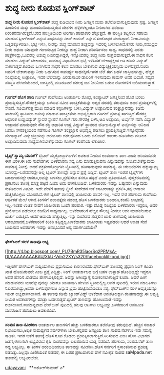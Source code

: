 * ಶುದ್ಧ ನೀರು ಕೊಡುವ ಸ್ಲಿಂಗ್‌ಶಾಟ್

*ಶುದ್ಧ ನೀರು ಕೊಡುವ ಸ್ಲಿಂಗ್‌ಶಾಟ್*
 ಶುದ್ಧ ಕುಡಿಯುವ ನೀರು ಜಗತ್ತಿನ ಮಹಾ ತಲೆನೋವಾಗುತ್ತಿರುವುದು ಸ್ಪಷ್ಟ. ಜಗತ್ತಿನ
ಹಿಂದುಳಿದ ಮತ್ತು ಮುಂದುವರಿಯುತ್ತಿರುವ ದೇಶಗಳ ಹಳ್ಳಿಗಳಲ್ಲಂತೂ ನೀರಿಗಾಗಿನ ಪರದಾಟ
ನಿರಂತರವಾಗಿರುತ್ತದೆ.ಬರದ ಪರಿಸ್ಥಿತಿಯಿಂದ ನೀರಿಗಾಗಿ ಹಾಹಾಕಾರ ಹೆಚ್ಚುತ್ತದೆ. ಈ
ಪರಿಸ್ಥಿತಿ ತಪ್ಪಿಸಲು ಸಹಾಯ ಮಾಡುವ ಸ್ಲಿಂಗ್‌ಶಾಟ್ ಎನ್ನುವ ಸಾಧನವನ್ನು ಡೀನ್ ಕಾಮನ್
ಎನ್ನುವ ಸಂಶೋಧಕ ಮಾಡಿದ್ದಾರೆ. ನೀರಾವಿಯನ್ನು ಒತ್ತಡಕ್ಕೊಳಪಡಿಸಿ, ಭಟ್ಟಿ ಇಳಿಸಿ,
ನೀರನ್ನು ಶುದ್ಧ ಮಾಡುವ ತಂತ್ರವನ್ನು ಇದರಲ್ಲಿ ಬಳಸಲಾಗಿದೆ.ಕೆಸರು ನೀರು,ಸಮುದ್ರದ ನೀರು
ಅಥವಾ ಯಾವುದೇ ಗುಣಮಟ್ಟದ ನೀರನ್ನೂ ಶುದ್ಧ ನೀರಾಗಿ ಪರಿವರ್ತಿಸಲು ಸಾಧ್ಯ. ಸಾಧನದಲ್ಲಿ
ಎರಡು ಪಾತ್ರೆಗಳಿದ್ದು,ಒಂದರಲ್ಲಿ ಅಶುದ್ಧ ನೀರಿನದ್ದಾಗಿದ್ದರೆ, ಇನ್ನೊಂದರಲ್ಲಿ ಶುದ್ಧ
ನೀರು ಸಂಗ್ರಹವಾಗುತ್ತದೆ.ಈ ಸಾಧನ ಕೆಲಸ ಮಾಡಲು ವಿದ್ಯುತ್ ಬೇಕಾದರೂ, ಸಾಮಾನ್ಯ
ವಿಧಾನದಿಂದ ಭಟ್ಟಿ ಇಳಿಸಿದರೆ ಬೇಕಾದ್ದಕ್ಕಿಂತ ಅತಿ ಕಡಿಮೆ ವಿದ್ಯುತ್
ಸಾಕಾಗುತ್ತದೆ.ಕೂದಲು ಒಣಗಿಸುವ ಸಾಧನ ಕೆಲಸ ಮಾಡಲು ಬೇಕಾಗುವ ವಿದ್ಯುಚ್ಛಕ್ತಿಯನ್ನಿದು
ಬಳಸುತ್ತದೆ.ನೂರು ಜನರಿಗೆ ಬೇಕಾಗುವಷ್ಟು ನೀರು ಒದಗಿಸುವ ಸಾಮರ್ಥ್ಯ ಸಾಧನಕ್ಕಿದೆ.ಇದರ
ಬೆಲೆ ಈಗ ಬಹಳ ಜಾಸ್ತಿಯಾಗಿದ್ದು, ಹೆಚ್ಚಿನ ಸಂಖ್ಯೆಯಲ್ಲಿ ಉತ್ಪಾದಿಸಿ, ಇದರ ಬೆಲೆಯನ್ನು
ಎರಡುಸಾವಿರ ಡಾಲರಿಗೆ ಇಳಿಸುವುದು ಕಾಮನ್ ಅವರ ಬಯಕೆ. ಸದ್ಯದ ಪರಿಸ್ಥಿತಿ
ಹೇಗಿದೆಯೆಂದರೆ, ಜಗತ್ತಿನಲ್ಲಿ ಮೂರೂವರೆ ದಶಲಕ್ಷ ಜನ ನೀರಿನಿಂದ ಬರುವ ರೋಗಗಳಿಗೆ
ಬಲಿಯಾಗುತ್ತಾರೆ.

----------------------------------------------------------------------------
 *ಗೂಗಲ್ ಹೊಸ ಹಾದಿ*
 ಗೂಗಲ್ ಕಂಪೆನಿಯು ಅಂತರ್ಜಾಲ ಶೋಧ, ಕಂಪ್ಯೂಟರ್ ಜಗತ್ತಿನಿಂದ ಹೊರ ಬರಲು
ಪ್ರಯತ್ನಿಸುತ್ತಿದೆ.ಸೌರಶಕ್ತಿಯನ್ನು ಬಳಸುವ ನವೀನ ತಾಂತ್ರಿಕೆತೆಯನ್ನು ಅಗ್ಗದ ದರದಲ್ಲಿ
ತರುವುದೂ ಅದರ ಪ್ರಯತ್ನಗಳಲ್ಲಿ ಸೇರಿದೆ. ಸೂರ್ಯನತ್ತ ಮುಖ ಮಾಡಿದ ಕನ್ನಡಿಗಳನ್ನು
ಬಳಸಿ,ವಿದ್ಯುತ್ ಉತ್ಪಾದಿಸುವ ತಂತ್ರಜ್ಞಾನವನ್ನು ಕಡಿಮೆ ಖರ್ಚಿನಲ್ಲಿ ಸ್ಥಾಪಿಸಲು
ಅನುವು ಮಾಡುವ ತಾಂತ್ರಿಕತೆಯ ಅಭಿವೃದ್ಧಿಗಾಗಿ ಗೂಗಲ್ ಪ್ರಯತ್ನ ಸಾಗುತ್ತಿದೆ.ಸೌರಶಕ್ತಿ
ಆಧಾರಿತ ಉಷ್ಣವಿದ್ಯುತ್ ಸ್ಥಾವರ ಸ್ಥಾಪನೆ ಗೂಗಲ್ ಗುರಿ.ಸೌರಶಕ್ತಿ ಬಳಸಿ,ಆವಿ
ಉತ್ಪಾದಿಸಿ, ಟರ್ಬೈನ್ ನಡೆಸಿ ವಿದ್ಯುತ್ ಉತ್ಪಾದನೆ ಮಾಡುವುದೇ ಸೌರ ಶಕ್ತಿ ಆಧಾರಿತ
ಉಷ್ಣ ವಿದ್ಯುತ್ ಸ್ಥಾವರದ ಯೋಜನೆ.ಗ್ಯಾಸ್ ಟರ್ಬೈನನ್ನು ಅನಿಲದ ಬದಲು ಸೌರಶಕ್ತಿಯಿಂದ
ನಡೆಸಲೂ ಗೂಗಲ್ ತಂತ್ರಜ್ಞಾನ ಅಭಿವೃದ್ಧಿ ಪಡಿಸಲು ಪ್ರಯತ್ನಿಸುತ್ತಿದೆ.ಇನ್ನೂರೈವತು
ಮೆಗಾವ್ಯಾಟ್ ವಿದ್ಯುಚ್ಛಕ್ತಿಯನ್ನು ಆರುನೂರು ದಶಲಕ್ಷದಿಂದ ಒಂದು ಬಿಲಿಯನ್ ಡಾಲರು
ಹೂಡಿಕೆಯ ಮೂಲಕ ಉತ್ಪಾದಿಸುವುದು ಸಾಧ್ಯವಾಗಿಸಬೇಕೆನ್ನುವುದು ಗೂಗಲ್ ಕಂಪೆನಿಯ ಲೆಕಾಚಾರ.
 ---------------------------------------
 *ಟ್ವಿಟ್ಸ್ ಸ್ವಾಮ್ಯ ಯಾರಿಗೆ?*
 ಟ್ವಿಟರ್ ಮೈಕ್ರೋಬ್ಲಾಗಿಂಗ್‌ಗೆ ಅವಕಾಶ ನೀಡುವ ಅಂತರ್ಜಾಲ ತಾಣ ಎಂದು ಅರಿಯದವರು ಈಗ
ವಿರಳ.ಈ ಕಿರು ಸಂದೇಶಗಳು ಬಳಕೆದಾರನು ಸದ್ಯ ಏನು ಮಾಡುತ್ತಿರುವನು ಎನ್ನುವುದನ್ನು
ಸೂಚಿಸಬೇಕೆನ್ನುವುದು ಸಾಮಾನ್ಯ ನಿರೀಕ್ಷೆ. ಆದರೆ ವಕ್ರತುಂಡೋಕ್ತಿಗಳು ಟ್ವಿಟರಿನಲ್ಲಿ
ಹರಿದಾಡುವುದು ಸಾಮಾನ್ಯ. ಈ ಕಿರುಬರಹಗಳ ಹಕ್ಕುಸ್ವಾಮ್ಯ ಯಾರದ್ದು-ಬರೆದವನದ್ದೇ ಅಲ್ಲ
ಟ್ವಿಟರ್ ತಾಣದ್ದೇ ಎನ್ನುವ ಪ್ರಶ್ನೆ ಎದ್ದಿದೆ. ಟ್ವಿಟರ್ ತಾಣ ಇಂತಹ ಟ್ವಿಟ್ಸ್‌ಗಳು
ಬರಹಗಾರನದ್ದೇ ಆದರೂ,ಅವನ್ನು ಬಳಸಲು,ಪ್ರಕಟಿಸಲು ತನಗೂ ಹಕ್ಕಿದೆ ಎಂದು ಪ್ರತಿಪಾದಿಸಿದೆ.
ಪುಸ್ತಕರೂಪದಲ್ಲಿ ಪ್ರಕಟಿಸಲು ತಾಣಕ್ಕೆ ಮಾತ್ರ ಹಕ್ಕಿದೆ ಎಂದು ಅದು ಹೇಳಿಕೊಂಡಿದೆ.
ಬಳಕೆದಾರರು ಇದನ್ನು ಒಪ್ಪುವರೇ ಎನ್ನುವುದು ಕುತೂಹಲದ ವಿಷಯ.
 ಇದೇ ವೇಳೆಗೆ ತಾಣವು ಟ್ವಿಟ್ ಸಂದೇಶದ ಜತೆ ಜಾಹೀರಾತನ್ನು ಪ್ರಕಟಿಸಿ,ತನ್ನ ಆದಾಯ
ಹೆಚ್ಚಿಸಿಕೊಳ್ಳಲು ಯೋಜಿಸಿದೆ.ಈಗ ಟ್ವಿಟರ್ ತಾಣದಲ್ಲಿ ಜಾಹೀರಾತು ಹಾವಳಿ ಇಲ್ಲ. ಇದರ
ನೇರ ಪರಿಣಾಮ ಕಂಪೆನಿಯ ಆರ್ಥಿಕತೆ ಮೇಲೆ ಆಗಿದೆ.ತಿಂಗಳಿಗೆ ನಲುವತ್ತೈದು ದಶಲಕ್ಷ ಹೊಸ
ಬಳಕೆದಾರರು ಬಂದರೂ,ಕಂಪೆನಿ ಲಾಭದಲ್ಲಿ ಇಲ್ಲ.ಇಂತಹ ಉಚಿತ ಸೇವೆಗೆ ಜಾಹೀರಾತು ಒಂದೇ
ಪರಿಹಾರ. ಇಷ್ಟು ದೊಡ್ದ ಸಂಖ್ಯೆಯ ಬಳಕೆದಾರರು ಇದ್ದರೂ, ಅದರ ಪ್ರಯೋಜನ ಪಡೆಯಲು
ಕಂಪೆನಿಗೆ ಸಾಧ್ಯವಾಗಿಲ್ಲ. ಬಳಕೆದಾರರಿಗೆ ಹೆಚ್ಚಿನ ಸೌಲಭ್ಯ ನೀಡಲು ಅದು ಮಾಡಬೇಕಿರುವ
ಖರ್ಚು ಏರುತ್ತಿದೆ. ಆದರೆ ಆದಾಯ ಹೆಚ್ಚುತ್ತಿಲ್ಲ. ಇನ್ನು ಸಂದೇಶದ ಸುತ್ತಲಿನ ಖಾಲಿ
ಜಾಗೆಯಲ್ಲಿ ಜಾಹೀರಾತು ಆರಂಭವಾದರೆ,ಬಳಕೆದಾರರಿಗೆ ಕಿರಿಕಿರಿ ತಪ್ಪಿದ್ದಲ್ಲ.ಬಳಕೆದಾರರು
ಜಾಹೀರಾತು ಇಷ್ಟಪಡರು-ಆದರೆ ಉಚಿತ ಸೇವೆ ಬಯಸುವ ಅವರುಗಳು ಇದನ್ನು ಅನುಭವಿಸದೆ ಅನ್ಯ
ಮಾರ್ಗವಿದೆಯೇ?

-------------------------------------------------------------------------
 *ಫೇಸ್‌ಬುಕ್:ಸರಳ ತಾಣವೂ ಲಭ್ಯ*

[[http://4.bp.blogspot.com/_PU7BmR35lao/Sq2PRMsA-DI/AAAAAAAABAU/XkU-Vdn22XY/s1600-h/facebooklit-bod.jpg][[[http://4.bp.blogspot.com/_PU7BmR35lao/Sq2PRMsA-DI/AAAAAAAABAU/XkU-Vdn22XY/s320/facebooklit-bod.jpg]]]]

 ಇತ್ತೀಚೆಗೆ ಪೇಸ್‌ಬುಕ್ ಸುದ್ದಿಯಾಗಲು ಪ್ರಧಾನಿಯೂ ಕಾರಣರಾದರು.ಫೇಸ್‌ಬುಕ್ ತಾಣದಲ್ಲಿ
ಪ್ರಧಾನಿ ಸಿಂಗ್ ಕೂಡಾ ಖಾತೆ ಹೊಂದಿರುವರೇ ಎಂಬ ಪ್ರಶ್ನೆ ಎದ್ದಿತ್ತು. ಸಿಂಗ್
ಅಂತರ್ಜಾಲದ ಬಗ್ಗೆ ಬಹಳ ಉತ್ಸಾಹ ಹೊಂದಿಲ್ಲದ್ದೇ ಇದ್ದರೂ ಅವರ ಹೆಸರಿನ ಖಾತೆಯು
ಪೇಸ್‌ಬುಕ್ಕಿನಲ್ಲಿದೆ. ಅದನ್ನು ಆಗಿಂದ್ಯಾಗ್ಯೆ ನವೀಕರಿಸಲಾಗುತ್ತಿದೆ ಕೂಡಾ. ಆದರೆ
ಹೀಗೆ ಮಾಡುವವರು ಯಾರೆನ್ನುವುದನ್ನು ಯಾರೂ ಖಚಿತವಾಗಿ ಹೇಳುವ ಸ್ಥಿತಿಯಲ್ಲಿಲ್ಲ.ಅವರ
ಪುಟದಲ್ಲಿ ಇರುವ ಮಾಹಿತಿಗಳು ನಿಖರವಾಗಿದ್ದು,ಅವರೇ ಬಳಸುತ್ತರೇನೋ ಎನ್ನುವ ಭ್ರಮೆ
ಹುಟ್ಟಿಸುವುದಂತೂ ಸತ್ಯ.
 ಫೇಸ್‌ಬುಕ್‌ನ ಸರಳ ಆವೃತ್ತಿಯನ್ನೂ ಇದೀಗ ಲಭ್ಯವಾಗಿಸಲಾಗಿದೆ. ಈ ತಾಣವು ಕಡಿಮೆ
ಬ್ಯಾಂಡ್‌ವಿಡ್ತ್ ಬಳಕೆದಾರ ಅನುಕೂಲಕ್ಕಾಗಿ ರಚಿತವಾದದ್ದು.ಈ ಆವೃತ್ತಿ ಸೀಮಿತ
ಅವಕಾಶಗಳನ್ನು ಮಾತ್ರಾ ಒದಗಿಸುತ್ತದೆ.ಟ್ವಿಟರ್ ತಾಣವನ್ನು ಹೋಲುವಂತೆ ಇದನ್ನು
ರಚಿಸಲಾಗಿದೆ.ಸಾಮಾನ್ಯವಾದ ಫೇಸ್‌ಬುಕ್ ಪುಟದಲ್ಲಿ ಹಲವು ಆಟಗಳು
ಲಭ್ಯವಿದ್ದು,ಬಳಕೆದಾರಿಗೆ ಅಪರಿಮಿತ ಮನರಂಜನೆ ಪಡೆಯಲು ಅವಕಾಶವಿದೆ.

-----------------------------------------------------------------------------
 *ಸಂಪದ ತಾಣ ನವೀಕರಣ*
 ಅಂತರ್ಜಾಲ ತಾಣಗಳಿಗೆ ಹೆಚ್ಚು ಬಳಕೆದಾರರೂ ತಲೆನೋವು ತರುವುದಿದೆ. ಹೆಚ್ಚಿನ ಸಂಚಾರ
ನಿಭಾಯಿಸಲು,ಅಧಿಕ ಸಾಮರ್ಥ್ಯದ ಸರ್ವರ್‌ಗಳು ಬೇಕು.ಕನ್ನಡದ ಜನಪ್ರಿಯ ತಾಣ ಸಂಪದ.ನೆಟ್‌ಗೂ
ಇದೇ ಸಮಸ್ಯೆ ಕಾಡಿತು. ಇದರ ಜತೆಗೆ ತಾಣಕ್ಕೆ ಹೊಸ ರೂಪ ಕೊಡಲು
ಪ್ರಯತ್ನಿಸಲಾಗುತ್ತಿದೆ.ಸಿರಿಸಂಪದ ಎಂಬ ಹೊಸ ವಿಭಾಗದ ಜತೆಗೆ,ಈಗಾಗಲೇ ಲಭ್ಯವಿರುವ ಕೃಷಿ
ಸಂಪದವನ್ನು ಬಲಪಡಿಸುವ ಯತ್ನ ನಡೆದಿದೆ. ಪರಿಣಾಮ, ಸಂಪದ.ನೆಟ್ ತಾಣ ಸದ್ಯ ಲಭ್ಯವಿಲ್ಲ. ಈ
ತಿಂಗಳ ಆರಂಭದಿಂದಲೂ ತಾಣವನ್ನು ನವೀಕರಿಸಿ,ಹೊಸ ಸರ್ವರಿಗೆ ಸ್ಥಳಾಂತರಿಸುವ ಪ್ರಯತ್ನ
ನಡೆದಿತ್ತು.ಎಲ್ಲವೂ ಎಣಿಕೆಯಂತೆ ನಡೆದರೆ, ಈ ಬರಹ ಪ್ರಕಟವಾಗುವ ವೇಳೆ ನವೀಕೃತ ಸಂಪದ
saMpada.net ತಾಣದಲ್ಲಿ ಲಭ್ಯವಿರಬೇಕು.

[[http://%e0%b2%b6%e0%b3%81%e0%b2%a6%e0%b3%8d%e0%b2%a7%20%e0%b2%a8%e0%b3%80%e0%b2%b0%e0%b3%81%20%e0%b2%95%e0%b3%8a%e0%b2%a1%e0%b3%81%e0%b2%b5%20%e0%b2%b8%e0%b3%8d%e0%b2%b2%e0%b2%bf%e0%b2%82%e0%b2%97%e0%b3%8d%e2%80%8c%e0%b2%b6%e0%b2%be%e0%b2%9f%e0%b3%8d/][udayavani]]
  
 **ಅಶೋಕ್‌ಕುಮಾರ್ ಎ*
